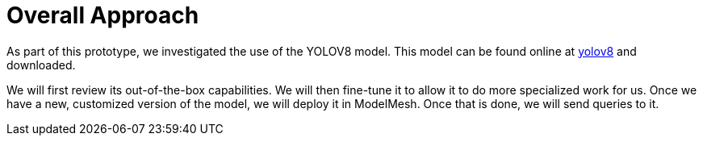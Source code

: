 = Overall Approach

As part of this prototype, we investigated the use of the YOLOV8 model.
This model can be found online at https://www.yolov8.com[yolov8] and downloaded.

We will first review its out-of-the-box capabilities. We will then fine-tune it to allow it to do more specialized work for us. Once we have a new, customized version of the model, we will deploy it in ModelMesh. Once that is done, we will send queries to it.



